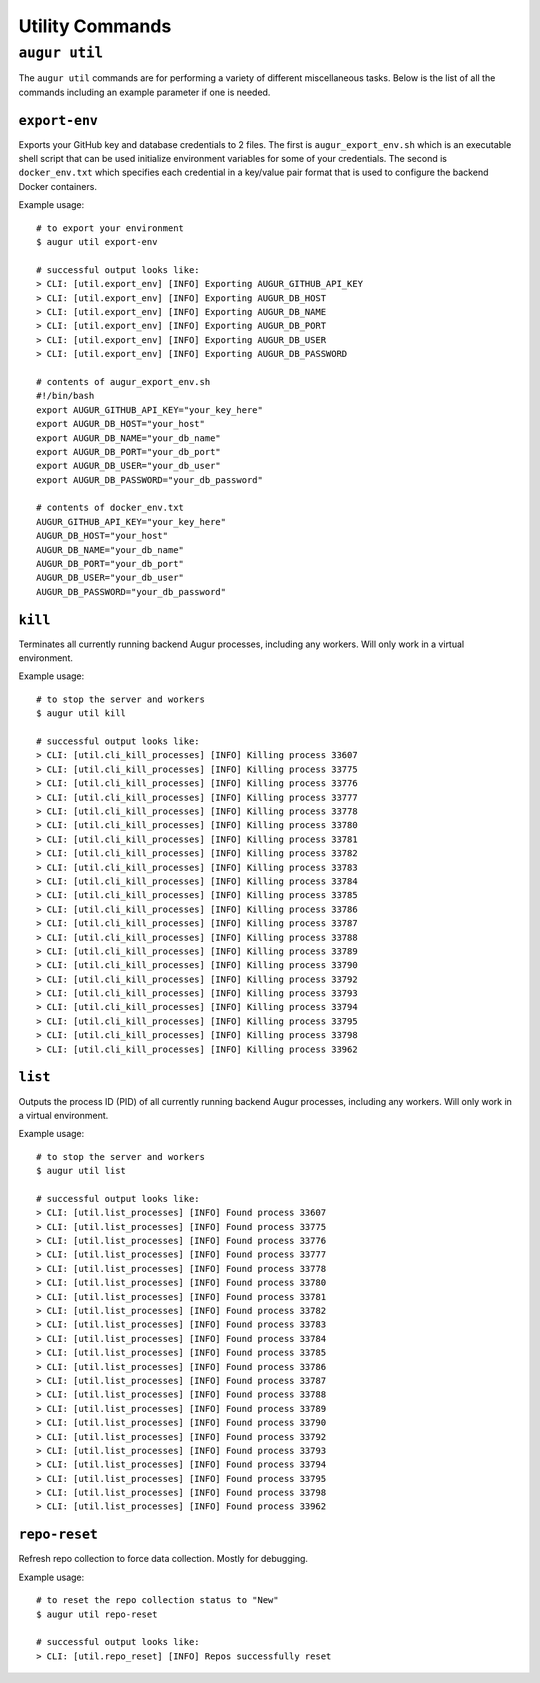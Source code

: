 ================
Utility Commands
================

``augur util``
===============
The ``augur util`` commands are for performing a variety of different miscellaneous tasks. Below is the list of all the commands including an example parameter if one is needed.

.. hlist::
  :columns: 1

  * ``export-env``
  * ``kill``
  * ``list``
  * ``repo-reset``

``export-env``
---------------
Exports your GitHub key and database credentials to 2 files. The first is ``augur_export_env.sh`` which is an executable shell script that can be used initialize environment variables for some of your credentials. The second is ``docker_env.txt`` which specifies each credential in a key/value pair format that is used to configure the backend Docker containers.

Example usage::

  # to export your environment
  $ augur util export-env

  # successful output looks like:
  > CLI: [util.export_env] [INFO] Exporting AUGUR_GITHUB_API_KEY
  > CLI: [util.export_env] [INFO] Exporting AUGUR_DB_HOST
  > CLI: [util.export_env] [INFO] Exporting AUGUR_DB_NAME
  > CLI: [util.export_env] [INFO] Exporting AUGUR_DB_PORT
  > CLI: [util.export_env] [INFO] Exporting AUGUR_DB_USER
  > CLI: [util.export_env] [INFO] Exporting AUGUR_DB_PASSWORD

  # contents of augur_export_env.sh
  #!/bin/bash
  export AUGUR_GITHUB_API_KEY="your_key_here"
  export AUGUR_DB_HOST="your_host"
  export AUGUR_DB_NAME="your_db_name"
  export AUGUR_DB_PORT="your_db_port"
  export AUGUR_DB_USER="your_db_user"
  export AUGUR_DB_PASSWORD="your_db_password"

  # contents of docker_env.txt
  AUGUR_GITHUB_API_KEY="your_key_here"
  AUGUR_DB_HOST="your_host"
  AUGUR_DB_NAME="your_db_name"
  AUGUR_DB_PORT="your_db_port"
  AUGUR_DB_USER="your_db_user"
  AUGUR_DB_PASSWORD="your_db_password"

``kill``
---------
Terminates all currently running backend Augur processes, including any workers. Will only work in a virtual environment.

Example usage::

  # to stop the server and workers
  $ augur util kill

  # successful output looks like:
  > CLI: [util.cli_kill_processes] [INFO] Killing process 33607
  > CLI: [util.cli_kill_processes] [INFO] Killing process 33775
  > CLI: [util.cli_kill_processes] [INFO] Killing process 33776
  > CLI: [util.cli_kill_processes] [INFO] Killing process 33777
  > CLI: [util.cli_kill_processes] [INFO] Killing process 33778
  > CLI: [util.cli_kill_processes] [INFO] Killing process 33780
  > CLI: [util.cli_kill_processes] [INFO] Killing process 33781
  > CLI: [util.cli_kill_processes] [INFO] Killing process 33782
  > CLI: [util.cli_kill_processes] [INFO] Killing process 33783
  > CLI: [util.cli_kill_processes] [INFO] Killing process 33784
  > CLI: [util.cli_kill_processes] [INFO] Killing process 33785
  > CLI: [util.cli_kill_processes] [INFO] Killing process 33786
  > CLI: [util.cli_kill_processes] [INFO] Killing process 33787
  > CLI: [util.cli_kill_processes] [INFO] Killing process 33788
  > CLI: [util.cli_kill_processes] [INFO] Killing process 33789
  > CLI: [util.cli_kill_processes] [INFO] Killing process 33790
  > CLI: [util.cli_kill_processes] [INFO] Killing process 33792
  > CLI: [util.cli_kill_processes] [INFO] Killing process 33793
  > CLI: [util.cli_kill_processes] [INFO] Killing process 33794
  > CLI: [util.cli_kill_processes] [INFO] Killing process 33795
  > CLI: [util.cli_kill_processes] [INFO] Killing process 33798
  > CLI: [util.cli_kill_processes] [INFO] Killing process 33962

``list``
---------
Outputs the process ID (PID) of all currently running backend Augur processes, including any workers. Will only work in a virtual environment.

Example usage::

  # to stop the server and workers
  $ augur util list

  # successful output looks like:
  > CLI: [util.list_processes] [INFO] Found process 33607
  > CLI: [util.list_processes] [INFO] Found process 33775
  > CLI: [util.list_processes] [INFO] Found process 33776
  > CLI: [util.list_processes] [INFO] Found process 33777
  > CLI: [util.list_processes] [INFO] Found process 33778
  > CLI: [util.list_processes] [INFO] Found process 33780
  > CLI: [util.list_processes] [INFO] Found process 33781
  > CLI: [util.list_processes] [INFO] Found process 33782
  > CLI: [util.list_processes] [INFO] Found process 33783
  > CLI: [util.list_processes] [INFO] Found process 33784
  > CLI: [util.list_processes] [INFO] Found process 33785
  > CLI: [util.list_processes] [INFO] Found process 33786
  > CLI: [util.list_processes] [INFO] Found process 33787
  > CLI: [util.list_processes] [INFO] Found process 33788
  > CLI: [util.list_processes] [INFO] Found process 33789
  > CLI: [util.list_processes] [INFO] Found process 33790
  > CLI: [util.list_processes] [INFO] Found process 33792
  > CLI: [util.list_processes] [INFO] Found process 33793
  > CLI: [util.list_processes] [INFO] Found process 33794
  > CLI: [util.list_processes] [INFO] Found process 33795
  > CLI: [util.list_processes] [INFO] Found process 33798
  > CLI: [util.list_processes] [INFO] Found process 33962

``repo-reset``
---------------
Refresh repo collection to force data collection. Mostly for debugging.

Example usage::

  # to reset the repo collection status to "New"
  $ augur util repo-reset

  # successful output looks like:
  > CLI: [util.repo_reset] [INFO] Repos successfully reset



